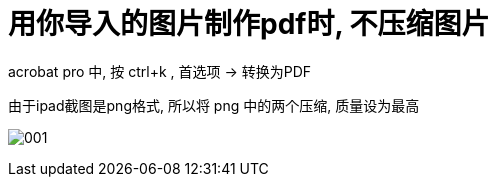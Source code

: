 
= 用你导入的图片制作pdf时, 不压缩图片

acrobat pro 中, 按 ctrl+k , 首选项 -> 转换为PDF

由于ipad截图是png格式, 所以将 png 中的两个压缩, 质量设为最高

image:img/001.png[]

